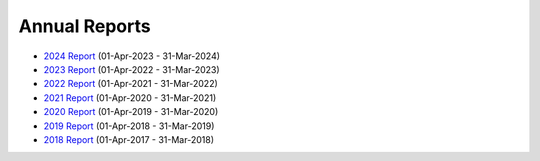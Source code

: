 Annual Reports
==============

- `2024 Report`_ (01-Apr-2023 - 31-Mar-2024)
- `2023 Report`_ (01-Apr-2022 - 31-Mar-2023)
- `2022 Report`_ (01-Apr-2021 - 31-Mar-2022)
- `2021 Report`_ (01-Apr-2020 - 31-Mar-2021)
- `2020 Report`_ (01-Apr-2019 - 31-Mar-2020)
- `2019 Report`_ (01-Apr-2018 - 31-Mar-2019)
- `2018 Report`_ (01-Apr-2017 - 31-Mar-2018)

.. _2024 Report: https://github.com/UKPythonAssociation/trustees-annual-report/releases/download/2024/2024.pdf
.. _2023 Report: https://github.com/UKPythonAssociation/trustees-annual-report/releases/download/2023/2023.pdf
.. _2022 Report: https://github.com/UKPythonAssociation/trustees-annual-report/releases/download/2022/2022.pdf
.. _2021 Report: https://github.com/UKPythonAssociation/trustees-annual-report/releases/download/2021/2021.pdf
.. _2020 Report: https://github.com/UKPythonAssociation/trustees-annual-report/releases/download/2020/UKPA_Trustees_Annual_Report_2020.pdf
.. _2019 Report: https://github.com/UKPythonAssociation/trustees-annual-report/releases/download/2019/UKPA_Trustees_Annual_Report_2019.pdf
.. _2018 Report: https://github.com/UKPythonAssociation/trustees-annual-report/releases/download/2018/UKPA_Trustees_Annual_Report_2018.pdf
